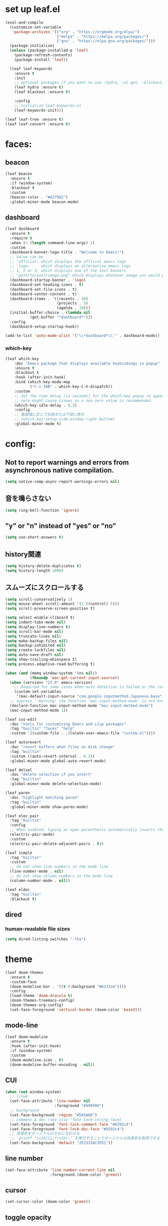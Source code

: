 * set up leaf.el
#+begin_src emacs-lisp :lexical no  
(eval-and-compile
  (customize-set-variable
   'package-archives '(("org" . "https://orgmode.org/elpa/")
                       ("melpa" . "https://melpa.org/packages/")
                       ("gnu" . "https://elpa.gnu.org/packages/")))
  (package-initialize)
  (unless (package-installed-p 'leaf)
    (package-refresh-contents)
    (package-install 'leaf))

  (leaf leaf-keywords
    :ensure t
    :init
    ;; optional packages if you want to use :hydra, :el-get, :blackout,,,
    (leaf hydra :ensure t)
    (leaf blackout :ensure t)

    :config
    ;; initialize leaf-keywords.el
    (leaf-keywords-init)))

(leaf leaf-tree :ensure t)
(leaf leaf-convert :ensure t)
#+end_src

* faces:
** beacon
#+begin_src emacs-lisp :lexical no :results silent
(leaf beacon
  :ensure t
  :if (window-system)
  :blackout t
  :custom
  (beacon-color . "#62f992")
  :global-minor-mode beacon-mode)
#+end_src

** dashboard
#+begin_src emacs-lisp :lexical no :results silent
(leaf dashboard
  :ensure t
  :require t
  :when (< (length command-line-args) 2)
  :custom
  (dashboard-banner-logo-title . "Welcome to Emacs!")
  ;; Value can be
  ;; 'official: which displays the official emacs logo
  ;; 'logo:     which displays an alternative emacs logo
  ;; 1, 2 or 3: which displays one of the text banners
  ;; "path/to/your/image.png" which displays whatever image you would prefer
  (dashboard-startup-banner . 'logo)
  (dashboard-set-heading-icons . t)
  (dashboard-set-file-icons . t)
  (dashboard-center-content . t)
  (dashboard-items . '((recents . 10)
                       (projects . 5)
                       (agenda . 10)))
  (initial-buffer-choice . (lambda nil
           (get-buffer "*dashboard*")))
  :config
  (dashboard-setup-startup-hook))

(add-to-list 'auto-mode-alist '("\\*dashboard*\\'" . dashboard-mode))  
#+end_src

*** which-key
#+begin_src emacs-lisp :lexical no :results silent
(leaf which-key
    :doc "Emacs package that displays available keybindings in popup"
    :ensure t
    :blackout t
    :hook (after-init-hook)
    :bind (which-key-mode-map
           ("C-x TAB" . which-key-C-h-dispatch))
    :custom
    ;; Set the time delay (in seconds) for the which-key popup to appear. A value of
    ;; zero might cause issues so a non-zero value is recommended.
    (which-key-idle-delay . 0.3)
    :config
    ;; 画面幅に応じて右端または下部に表示
    ;; (which-key-setup-side-window-right-bottom)
    :global-minor-mode t)
#+end_src


* config:
** Not to report warnings and errors from asynchronous native compilation.
#+begin_src emacs-lisp :lexical no :results silent
(setq native-comp-async-report-warnings-errors nil)
#+end_src

** 音を鳴らさない
#+begin_src emacs-lisp :lexical no :results silent
(setq ring-bell-function 'ignore)
#+end_src

**  "y" or "n" instead of "yes" or "no"
#+begin_src emacs-lisp :lexical no :results silent
(setq use-short-answers t)
#+end_src

** history関連
#+begin_src emacs-lisp :lexical no :results silent
(setq history-delete-duplicates t)
(setq history-length 1000)
#+end_src

** スムーズにスクロールする
#+begin_src emacs-lisp :lexical no :results silent
(setq scroll-conservatively 1)
(setq mouse-wheel-scroll-amount '(1 ((control) 5)))
(setq scroll-preserve-screen-position t)
  #+end_src

#+begin_src emacs-lisp :lexical no :results silent
(setq select-enable-cliboard t)
(setq indent-tabs-mode nil)
(setq display-line-numbers t)
(setq scroll-bar-mode nil)
(setq truncate-lines nil)
(setq make-backup-files nil)
(setq backup-inhibited nil)
(setq create-lockfiles nil)
(setq auto-save-draft nil)
(setq show-trailing-whiespace t)  
(setq process-adaptive-read-buffering t)

(when (and (memq window-system '(ns nil))
           (fboundp 'mac-get-current-input-source))
  (when (version< "27.0" emacs-version)
    ;; Required for some cases when auto detection is failed or the locale is "en".
    (custom-set-variables
     '(mac-default-input-source "com.google.inputmethod.Japanese.base")))
  ;; supress `'Warning: the function ‘mac-input-method-mode’ is not known to be defined.`'
  (declare-function mac-input-method-mode "mac-input-method-mode")
  (mac-input-method-mode 1))

(leaf cus-edit
  :doc "tools for customizing Emacs and Lisp packages"
  :tag "builtin" "faces" "help"
  :custom `((custom-file . ,(locate-user-emacs-file "custom.el"))))

(leaf autorevert
  :doc "revert buffers when files on disk change"
  :tag "builtin"
  :custom ((auto-revert-interval . 0.1))
  :global-minor-mode global-auto-revert-mode)

(leaf delsel
  :doc "delete selection if you insert"
  :tag "builtin"
  :global-minor-mode delete-selection-mode)

(leaf paren
  :doc "highlight matching paren"
  :tag "builtin"
  :global-minor-mode show-paren-mode)

(leaf elec-pair
  :tag "builtin"
  :config
  ;; When enabled, typing an open parenthesis automatically inserts the corresponding closing parenthesis, and vice versa.
  (electric-pair-mode)
  :custom
  (electric-pair-delete-adjacent-pairs . t))

(leaf simple
  :tag "builtin"
  :custom
  ;; do not show line numbers in the mode line
  (line-number-mode . nil)
  ;; do not show column numbers in the mode line
  (column-number-mode . nil))

(leaf eldoc
  :tag "builtin"
  :blackout t)
 #+end_src
** dired
*** human-readable file sizes
#+begin_src emacs-lisp :lexical no :results silent
(setq dired-listing-switches "-lha")
#+end_src
 
* theme
#+begin_src emacs-lisp :lexical no :results silent
(leaf doom-themes
  :ensure t
  :custom-face
  (doom-modeline-bar . '((t (:background "#6272a4"))))
  :config
  (load-theme 'doom-dracula t)
  (doom-themes-treemacs-config)
  (doom-themes-org-config)
  (set-face-foreground 'vertical-border (doom-color 'base3)))    
#+end_src

** mode-line
#+begin_src emacs-lisp :lexical no :results silent
(leaf doom-modeline
  :ensure t
  :hook (after-init-hook)
  :if (window-system)
  :custom
  (doom-modeline-icon . t)
  (doom-modeline-buffer-encoding . nil))
#+end_src

** CUI
#+begin_src emacs-lisp :lexical no :results silent
(when (not window-system)
  ;; linum
  (set-face-attribute 'line-number nil
                      :foreground "#999999")
  ;; background
  (set-face-background 'region "#565A6D")
  ;; comment & doc (see also 'font-lock-string-face)
  (set-face-foreground 'font-lock-comment-face "#8292c4")
  (set-face-foreground 'font-lock-doc-face "#8292c4")
  ;; 背景色をターミナルのそれに合わせる
  ;; `printf "\x1b]11;?\x1b\\"`を実行することでターミナルの背景色を取得できる
  (set-face-background 'default "2F23318C3FD1"))
#+end_src

** line number
#+begin_src emacs-lisp :lexical no :results silent
(set-face-attribute 'line-number-current-line nil
                    :foreground (doom-color 'green))
#+end_src

** cursor
#+begin_src emacs-lisp :lexical no :results silent
(set-cursor-color (doom-color 'green))
#+end_src

** toggle opacity
#+begin_src emacs-lisp :lexical no :results silent
(defun struuuuggle/toggle-opacity ()
  "Toggle the opacity of the entire window."
  (interactive)
  (set-frame-parameter nil 'alpha (if (< (if (frame-parameter nil 'alpha) (frame-parameter nil 'alpha) 0) 100) 100 85)))
(global-set-key (kbd "s-u") 'struuuuggle/toggle-opacity)
#+end_src

* window
#+begin_src emacs-lisp :lexical no :results silent
(leaf ace-window
  :ensure t
  :custom
  (aw-keys . '(?j ?k ?h ?l ?a ?s ?d ?f ?g))
  (aw-ignore-current . t)
  (aw-minibuffer-flag . nil)
  :bind ("C-o" . ace-window)
  :custom-face (aw-leading-char-face . '((t (:height 4.0 :foreground "#999999")))))
#+end_src

* indent:
** タブ幅をスペース2つ分にする
#+begin_src emacs-lisp :lexical no :results silent
(setq-default tab-width 2)  
#+end_src
** タブ文字ではなくスペースを使う
#+begin_src emacs-lisp :lexical no :results silent
(setq-default tab-width 2)
(setq-default indent-tabs-mode nil)
#+end_src

** GUIのみindent-guidesを有効化
#+begin_src emacs-lisp :lexical no :results silent
(leaf highlight-indent-guides
  :if (window-system)
  :blackout
  :hook
  ((prog-mode yaml-mode) . highlight-indent-guides-mode)
  :custom
  (highlight-indent-guides-auto-enabled . t)
  (highlight-indent-guides-responsive . t)
  ;; column
  (highlight-indent-guides-method . 'character))
#+end_src

* flycheck:
#+begin_src emacs-lisp :lexical no :results silent
(leaf flycheck
  :doc "On-the-fly syntax checking"
  :emacs>= 24.3
  :blackout t
  :ensure t
  :bind (("M-n" . flycheck-next-error)
         ("M-p" . flycheck-previous-error))
  :custom ((flycheck-elisp-initialize-packages . t))
  :hook (elisp-mode-hook lisp-interaction-mode-hook)
  :config
  (leaf flycheck-package
    :doc "A Flycheck checker for elisp package authors"
    :ensure t
    :config
    (flycheck-package-setup))

  (leaf flycheck-elsa
    :doc "Flycheck for Elsa."
    :emacs>= 25
    :ensure t
    :config
    (flycheck-elsa-setup)))


#+end_src

* ivy:
#+begin_src emacs-lisp :lexical no :results silent
(leaf ivy
  :doc "Incremental Vertical completYon"
  :req "emacs-24.5"
  :tag "matching"
  :url "https://github.com/abo-abo/swiper"
  :emacs>= 24.5
  :ensure t
  :blackout t
  :leaf-defer nil
  :custom ((ivy-initial-inputs-alist . nil)
           (ivy-use-selectable-prompt . t)
           (ivy-display-style . t)
           (ivy-height-alist . '((t lambda (_caller) (/ (frame-height) 2))))
           ;; 行が長いときは折り返す
           (ivy-truncate-lines . nil)
           ;; 最初と最後の候補を行き来できるようにする
           (ivy-wrap . t))
  :global-minor-mode t
  :config
  (leaf swiper
    :doc "Isearch with an overview. Oh, man!"
    :req "emacs-24.5" "ivy-0.13.0"
    :tag "matching" "emacs>=24.5"
    :url "https://github.com/abo-abo/swiper"
    :emacs>= 24.5
    :ensure t
    :bind (("C-s" . swiper)
           ("M-s" . 'swiper-isearch-thing-at-point)))

  (leaf counsel
    :doc "Various completion functions using Ivy"
    :req "emacs-24.5" "swiper-0.13.0"
    :tag "tools" "matching" "convenience" "emacs>=24.5"
    :url "https://github.com/abo-abo/swiper"
    :emacs>= 24.5
    :ensure t
    :blackout t
    :bind (("C-S-s" . counsel-imenu)
           ("C-x C-r" . counsel-recentf))
    :custom `((counsel-yank-pop-separator . "\n----------\n")
              (counsel-find-file-ignore-regexp . ,(rx-to-string '(or "./" "../") 'no-group)))
    :global-minor-mode t)

  (leaf ivy-prescient
    :doc "prescient.el + Ivy"
    :req "emacs-25.1" "prescient-4.0" "ivy-0.11.0"
    :tag "extensions" "emacs>=25.1"
    :url "https://github.com/raxod502/prescient.el"
    :emacs>= 25.1
    :ensure t
    :after prescient ivy
    :custom ((ivy-prescient-retain-classic-highlighting . t))
    :global-minor-mode t)

  (leaf ivy-rich
    :ensure t
    :global-minor-mode t))

#+end_src

** prescient
#+begin_src emacs-lisp :lexical no :results silent
(leaf prescient
  :doc "Better sorting and filtering"
  :req "emacs-25.1"
  :tag "extensions" "emacs>=25.1"
  :url "https://github.com/raxod502/prescient.el"
  :emacs>= 25.1
  :ensure t
  :custom ((prescient-aggressive-file-save . t))
  :global-minor-mode prescient-persist-mode)
#+end_src

* company:
#+begin_src emacs-lisp :lexical no :results silent
(leaf company
  :doc "Modular text completion framework"
  :req "emacs-24.3"
  :tag "matching" "convenience" "abbrev" "emacs>=24.3"
  :url "http://company-mode.github.io/"
  :emacs>= 24.3
  :ensure t
  :blackout t
  :leaf-defer nil
  :bind ((company-active-map
          ("M-n" . nil)
          ("M-p" . nil)
          ("C-s" . company-filter-candidates)
          ("C-n" . company-select-next)
          ("C-p" . company-select-previous)
          ("<tab>" . company-complete-selection))
         (company-search-map
          ("C-n" . company-select-next)
          ("C-p" . company-select-previous))
         ("M-SPC" . company-complete))
  :custom ((company-idle-delay . 0)
           (company-minimum-prefix-length . 1)
           (company-transformers . '(company-sort-by-occurrence))
           ;; 大文字小文字を区別して補完する
           (company-dabbrev-downcase . nil))
  :global-minor-mode global-company-mode)
#+end_src

* git:
** magit
#+begin_src emacs-lisp :lexical no :results silent
(leaf magit
  :ensure t
  :after t
  :bind
  ("C-x g" . magit-status)
  :config
  ;; disable "--force" option
  (transient-remove-suffix 'magit-push "-F"))
#+end_src

** git-gutter
#+begin_src emacs-lisp :lexical no :results silent
(leaf git-gutter
  :ensure t
  :custom
  (git-gutter:modified-sign . " ")
  (git-gutter:added-sign    . " ")
  (git-gutter:deleted-sign  . " ")
  :custom-face
  (git-gutter:modified . '((t (:background "#ffb86c"))))
  (git-gutter:added    . '((t (:background "#50fa7b"))))
  (git-gutter:deleted  . '((t (:background "#ff79c6"))))
  :global-minor-mode global-git-gutter-mode)

;; シンボリックリンクの読み込みを許可
(setq vc-follow-symlinks t)

;; シンボリックリンク先のVCS内で更新が入った場合にバッファを自動更新
;; (setq auto-revert-check-vc-info t)
#+end_src

* font:
#+begin_src emacs-lisp :lexical no :results silent
;; 表示確認用:
;; 0123456789012345678901234567890123456789
;; 一二三四五六一二三四五六一二三四五六一二三四五六

(leaf cus-font
  :config
  (set-frame-font "-*-Fira Code-normal-normal-normal-*-14-*-*-*-m-0-iso10646-1")
  (set-fontset-font t 'japanese-jisx0208 "-*-Noto Sans-normal-normal-normal-*-14-*-*-*-p-0-fontset-auto4"))

(leaf fira-code-mode
  :when window-system
  :blackout t
  :doc "Emacs minor mode for Fira Code ligatures using prettify-symbols"
  :ensure t
  :config
  (global-fira-code-mode)
  :custom
  (fira-code-mode-disabled-ligatures '("[]" "x"))
  (fira-code-mode-enable-hex-literal . nil)
  (fira-code-mode-disabled-ligatures . nil))
#+end_src

** icons
#+begin_src emacs-lisp :lexical no :results silent
(leaf all-the-icons
  :doc "A utility package to collect various Icon Fonts and propertize them within Emacs."
  :if (display-graphic-p)
  :require t
  :ensure t
  :config
  (leaf all-the-icons-ivy-rich
    :ensure t
    :init
    (all-the-icons-ivy-rich-mode 1)
    :require t)
  
  (leaf all-the-icons-dired
    :doc "Adds dired support to all-the-icons"
    :ensure t
    :hook ((dired-mode-hook . all-the-icons-dired-mode))))
#+end_src

* lsp
#+begin_src emacs-lisp :lexical no :results silent
;; (leaf eglot
;;   :ensure t
;;   :commands eglot-ensure
;;   :hook ((swift-mode-hook . eglot-ensure))
;;   :config
;;   (with-eval-after-load 'eglot
;;     (message "warning: `jsonrpc--log-event' is ignored.")
;;     (fset #'jsonrpc--log-event #'ignore)
;;     (add-to-list 'eglot-server-programs
;;                  '(swift-mode "/Applications/Xcode-15.2.0.app/Contents/Developer/Toolchains/XcodeDefault.xctoolchain/usr/bin/sourcekit-lsp"))))

(leaf lsp-mode
  :require t
  :ensure t
  :hook
  (swift-mode-hook . lsp)
  (ruby-mode-hook . lsp)
  (elisp-mode-hook . lsp)
  :config
  (leaf lsp-ui
    :require t
    :ensure t
    :defun (lsp-ui-doc--hide-frame lsp-ui-doc-show lsp-ui-doc-mode)
    :defvar (lsp-ui-doc-mode)
    :preface
    (defun struuuuggle/toggle-lsp-ui-doc ()
      (interactive)
      (if lsp-ui-doc-mode
          (progn
            (lsp-ui-doc-mode -1)
            (lsp-ui-doc--hide-frame))
        (progn
          (lsp-ui-doc-mode 1)
          (lsp-ui-doc-show))))
    :bind
    (:lsp-mode-map
     ("C-j" . struuuuggle/toggle-lsp-ui-doc))
    ("M-s-0" . imenu-list-smart-toggle)
    :custom
    ;; lsp-ui-doc
    (lsp-ui-doc-enable . t)
    (lsp-ui-doc-position . 'at-point) ;; top, bottom, or at-point
    (lsp-ui-doc-max-width . 200) ;; Original value is 150
    (lsp-ui-doc-max-height . 30) ;; Original value is 13
    (lsp-ui-doc-use-childframe . t)
    (lsp-ui-doc-use-webkit . t)
    ;; lsp-ui-flycheck
    (lsp-ui-flycheck-enable . nil)
    ;; lsp-ui-imenu
    (lsp-ui-imenu-enable . nil)
    (lsp-ui-imenu-kind-position . 'top)
    ;; lsp-ui-peek
    (lsp-ui-peek-enable . t)
    (lsp-ui-peek-peek-height . 30)
    (lsp-ui-peek-list-width . 8)
    ;; never, on-demand, or always
    (lsp-ui-peek-fontify . 'always))

  (leaf smart-jump
    :ensure t
    :bind
    ("s-b" . smart-jump-go)
    ("M-," . smart-jump-back)))
#+end_src

** lsp-sourcekit
#+begin_src emacs-lisp :lexical no :results silent
(leaf lsp-sourcekit
  :url "https://github.com/emacs-lsp/lsp-sourcekit"
  :require t
  :ensure t
  :if
  (= 0 (call-process "which" nil nil nil "xcrun"))
  :after eglot-mode
  :custom
  ;; configure the package to point to the sourcekit-lsp executable
  `(lsp-sourcekit-executable . ,(string-trim (shell-command-to-string "xcrun --find sourcekit-lsp")))
  (lsp-sourcekit-extra-args . `("-Xswiftc"
                                "-sdk"
                                "-Xswiftc"
                                "/Applications/Xcode-15.2.0.app/Contents/Developer/Platforms/iPhoneSimulator.platform/Developer/SDKs/iPhoneSimulator.sdk"
                                "-Xswiftc"
                                "-target"
                                "-Xswiftc"
                                "arm64-apple-ios-simulator")))
#+end_src

* languages:
** Swift
#+begin_src emacs-lisp :lexical no :results silent
(leaf swift-mode
  :require t
  :ensure t
  :hook (swift-mode-hook . flycheck-swift3-setup)
  :defvar company-backends
  :config
  (add-to-list 'company-backends '(company-sourcekit))
  (leaf company-sourcekit
    :ensure t
    :url "https://github.com/nathankot/company-sourcekit"
    :doc "Completion for Swift projects via SourceKit with the help of SourceKitten"
    :doc "First install SourceKittenDaemon. Make sure that it's in the exec-path of your Emacs.")
  (leaf flycheck-swift3
    :ensure t))
#+end_src

** json
#+begin_src emacs-lisp :lexical no :results silent
(leaf json-mode
  :doc "Major mode for editing JSON files with emacs"
  :ensure t
  :config
  (leaf json-reformat
    :doc "Reformat tool for JSON"
    :emacs>= 23
    :ensure t
    :custom
    (json-reformat:indent-width . 2)))
#+end_src

** YML
#+begin_src emacs-lisp :lexical no :results silent
(leaf yaml-mode
  :ensure t)
#+end_src

** Ruby
#+begin_src emacs-lisp :lexical no :results silent
(leaf leaf-convert
  :defvar lsp-solargraph-use-bundler
  :hook ((ruby-mode-hook . lsp))
  :require lsp-mode
  :setq ((lsp-solargraph-use-bundler . t)))
#+end_src


** Dockerfile
#+begin_src emacs-lisp :lexical no :results silent
(leaf dockerfile-mode
  :ensure t)
#+end_src

* org-mode:
#+begin_src emacs-lisp :lexical no :results silent

(leaf org-mode
  :defvar org-inline-image-overlays
  :defun (org-redisplay-inline-images)
  :hook
  ;; org-inline-image-overlays
  ;; https://github.com/xenodium/ob-swiftui#auto-refresh-results-file-image
  (org-babel-after-execute-hook . (lambda ()
                                    (when org-inline-image-overlays
                                      (org-redisplay-inline-images))
                                    (display-line-numbers-mode -1)))
  (org-clock-in-hook . (lambda nil
                         "Clock in したときにステータスをDOINGに変更"
                         (when (equal
                                (org-get-todo-state)
                                "TODO")
                           (org-todo "DOING"))))
  (org-clock-out-hook . (lambda nil
                         "Clock out したときにステータスをDONEに変更"
                         (when (equal
                                (org-get-todo-state)
                                "DOING")
                           (org-todo "DONE"))))
  :custom
  ;; スピードコマンドを有効化
  (org-use-speed-commands . t)
  ;; dでタスクをDONEにする
  (org-speed-commands-user . '(("d" org-todo "DONE")))
  ;; org-babelに使用できる言語を追加する
  (org-babel-load-languages . '((shell . t)
                                (swift . t)
                                (haskell . t)
                                (python . t)
                                (ruby . t)
                                (emacs-lisp . t)))
  ;; コードブロック実行前に確認を求めない
  (org-confirm-babel-evaluate . nil)
  ;; 行を折り返す
  (org-startup-truncated . nil)
  ;; 画像をインラインで表示
  (org-startup-with-inline-images . t)
  ;; 見出しの余分な*を消す
  (org-hide-leading-stars . t)
  (org-todo-keywords . '((sequence "TODO" "DOING" "|" "DONE")))
  ;; ファイルの場所
  (org-directory . "~/Documents/Org/")
  ;; Org-captureのテンプレート
  ;;
  ;; Template expansion
  ;; https://orgmode.org/manual/Template-expansion.html#Template-expansion
  ;;
  ;; %t: タイムスタンプ(日付のみ)
  ;; %T: タイムスタンプ(日付と時刻)
  ;; %u: 非アクティブなタイムスタンプ(日付のみ) 非アクティブなタイムスタンプはagendaに影響しない
  ;; %U: 非アクティブなタイムスタンプ(日付と時刻)
  ;; %?: テンプレートを補完した後のカーソルの位置
  ;; %i: リージョンがアクティブな状態でcaptureが呼び出されたときに、挿入されるリージョン
  (org-capture-templates .
                           '(("m" "💡 Memo" entry (file+datetree "~/Documents/Org/memo.org")
                            "* %?\nEntered on %U\n  %i\n  ")
                           ("j" "🗓  Journal entry" entry (function org-journal-find-location)
                            "* TODO %^{Title}\n%i%?")))
  (org-journal-file-header . "#+OPTIONS: ^:nil\n")
  :bind
  ;; org-mode
  ;; (global-set-key (kbd "C-c p") 'org-preview-html-mode)
  ;; Org-captureを呼び出す
  ("C-c c" . 'org-capture)
  ;; Org-agendaを呼び出す
  ("C-c a" . 'org-agenda)
  ;; memo.orgを開く
  ("C-c m" . (lambda ()
               (interactive)
               (show-org-buffer "memo.org")))
  ("C-c j" . 'org-journal-new-entry))


(defun show-org-buffer (file)
  "Show an org-file FILE on the current buffer."
  (interactive)
  (if (get-buffer file)
      (let ((buffer (get-buffer file)))
        (switch-to-buffer buffer)
        (message "%s" file))
    (find-file (concat "~/Documents/Org/" file))))
#+end_src

** rich UI
#+begin_src emacs-lisp :lexical no :results silent
;; (leaf org-modern
;;   :doc "🦄 Modern Org Style"
;;   :url "https://github.com/minad/org-modern"
;;   :ensure t)

(use-package org-modern
  :after org
  :init
  (setq
   ;; Edit settings
   org-auto-align-tags nil
   org-taesgs-column 0
   org-fold-catch-invisible-edits 'show-and-error
   org-insert-heading-respect-content t

   ;; Org styling, hide markup etc.
   org-hide-emphasis-markers t
   org-pretty-entities t
   org-ellipsis "⤵"

   ;; Agenda styling
   org-agenda-tags-column 0
   org-agenda-block-separator ?─
   org-agenda-time-grid
   '((daily today require-timed)
     (800 1000 1200 1400 1600 1800 2000)
     " ┄┄┄┄┄ " "┄┄┄┄┄┄┄┄┄┄┄┄┄┄┄")
   org-agenda-current-time-string
   "⭠ now ─────────────────────────────────────────────────")
  :hook (org-mode-hook . org-modern-mode))

(leaf org-superstar
  :doc "Make org-mode stars a little more super"
  :url "https://github.com/integral-dw/org-superstar-mode"
  :ensure t
  :custom
  (org-superstar-headline-bullets-list . '("#" "○" "+" "-" ">" "<"))
  :hook (org-mode-hook . org-superstar-mode))
  #+end_src

#+begin_src emacs-lisp :lexical no :results silent
(leaf org-indent
  :tag "builtin"
  :custom
  (org-startup-indented . t)
  (org-startup-folded . 'showall))

(leaf company-org-block
  :doc "'<' triggers company completion of org blocks."
  :url "https://github.com/xenodium/company-org-block"
  :ensure t
  :hook
  (org-mode-hook . (lambda ()
                     (setq-local company-backends '(company-org-block))
                     (company-mode 1))))
#+end_src

** org-pomodoro
#+begin_src emacs-lisp :lexical no :results silent
(leaf org-pomodoro
  :ensure t)
#+end_src
** org-modeのテーブル縦線を揃える
#+begin_src emacs-lisp :lexical no :results silent
(leaf valign
:ensure t
:hook org-mode-hook)
#+end_src

** journal
#+begin_src emacs-lisp :lexical no :results silent
(leaf org-journal
  :doc "A simple org-mode based journaling mode"
  :ensure t
  :custom
  (org-journal-dir . "~/Documents/Org/journal")
  (org-journal-date-format . "%Y-%m-%d"))

(defun org-journal-find-location ()
  "Quoted from `https://www.mhatta.org/wp/2019/02/25/org-mode-101-8/`."
  (org-journal-new-entry t)
  (goto-char (point-min)))
#+end_src

** org-babel
#+begin_src emacs-lisp :lexical no :results silent
(leaf ob-swift
  :doc "org-babel functions for swift evaluation"
  :url "https://github.com/zweifisch/ob-swift"
  :after ob
  :ensure t)

(leaf ob-swiftui
  :ensure t
  :require t
  :doc "Evaluate SwiftUI snippets using Emacs org babel."
  :url "https://github.com/xenodium/ob-swiftui"
  :defvar org-babel-tangle-lang-exts org-babel-load-languages org-src-lang-modes
  :after ob-tangle
  :config
  (setq org-edit-src-content-indentation 0)
  (add-to-list 'org-babel-tangle-lang-exts
               '("swiftui" . "swift"))
  (add-to-list 'org-babel-load-languages
               '((swiftui . t)))
  (add-to-list 'org-src-lang-modes
               '("swiftui" . swift)))
#+end_src

* projectile:
#+begin_src emacs-lisp :lexical no :results silent
(leaf projectile
  :ensure t
  :blackout t
  :custom
  (projectile-switch-project-action . 'magit-status)
  (projectile-project-search-path . '("~/sandbox/" ("~/ghq/" . 3)))
  (projectile-completion-system . 'ivy)
  :config
  (leaf projectile-rails
    :ensure t)
  (projectile-mode +1)
  :bind ((projectile-mode-map
          ("s-p" . projectile-command-map))))
#+end_src

* shell
** 環境変数
#+begin_src emacs-lisp :lexical no :results silent
(leaf exec-path-from-shell
  :ensure t
  :when (memq window-system
              '(mac ns x))
  :config
  (when (memq window-system '(mac ns x))
    (exec-path-from-shell-initialize)))
#+end_src

** vterm
#+begin_src emacs-lisp :lexical no :results silent
(leaf vterm
  :ensure t
  :hook (vterm-mode-hook . (lambda () (display-line-numbers-mode -1)))
  :defun (send-backspace vterm-send-key)
  :preface
  (defun send-backspace nil
    "Send a backspace character to vterm process."
    (interactive)
    (vterm-send-key (kbd "C-h")))
  :custom
  (vterm-shell . "/bin/zsh")
  (vterm-kill-buffer-on-exit . t)
  (vterm-vterm-buffer-name-string . "vterm: %s")
  (vterm-keymap-exceptions . '("C-'" "C-x" "C-c" "C-o" "M-x"))
  :config
  (leaf vterm-toggle
    :ensure t
    :custom
    (vterm-toggle-scope . 'project))
  (add-hook 'vterm-mode-hook (lambda nil (local-set-key (kbd "C-h") #'send-backspace)))
  ;; (add-to-list 'vterm-eval-cmds '("update-pwd" (lambda (path) (setq default-directory path))))
  )
#+end_src

* tramp
#+begin_src emacs-lisp :lexical no :results silent
(leaf tramp
  :ensure t)
#+end_src

* keybind
#+begin_src emacs-lisp :lexical no :results silent
(global-set-key "\C-h" 'delete-backward-char)  
;; alias of "M-g M-g"
(global-set-key "\M-g" 'goto-line)
(global-set-key (kbd "s-/") 'comment-line)
(global-set-key "\M-;" 'comment-line)
(global-set-key "\C-c\C-x" 'eval-buffer)
(global-set-key (kbd "C-x C-b") 'ibuffer)
(global-set-key (kbd "s-{") (lambda () (interactive) (other-window -1)))
(global-set-key (kbd "s-}") (lambda () (interactive) (other-window 1)))
(global-set-key (kbd "s-t") 'vterm-toggle)
#+end_src

* deinit
#+begin_src emacs-lisp :lexical no :results silent
(setq gc-cons-threshold 16777216) ; 16MB
#+end_src

